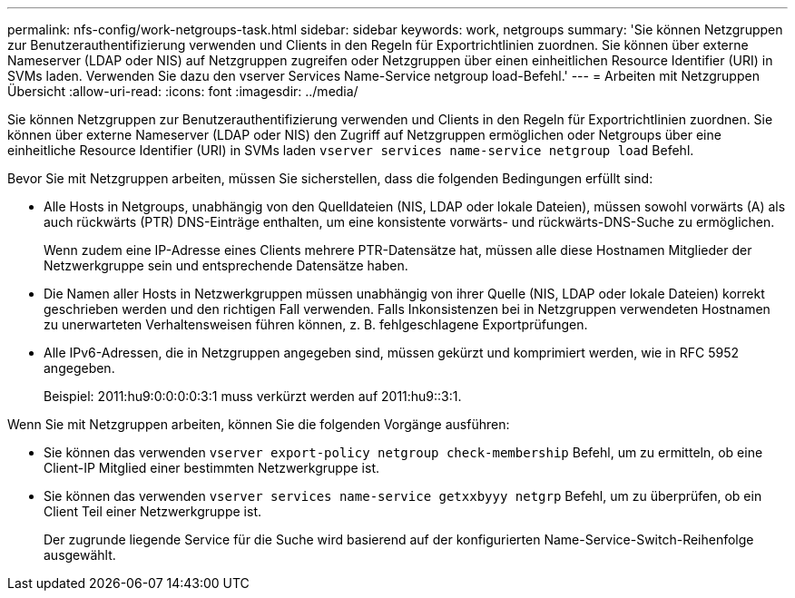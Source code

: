 ---
permalink: nfs-config/work-netgroups-task.html 
sidebar: sidebar 
keywords: work, netgroups 
summary: 'Sie können Netzgruppen zur Benutzerauthentifizierung verwenden und Clients in den Regeln für Exportrichtlinien zuordnen. Sie können über externe Nameserver (LDAP oder NIS) auf Netzgruppen zugreifen oder Netzgruppen über einen einheitlichen Resource Identifier (URI) in SVMs laden. Verwenden Sie dazu den vserver Services Name-Service netgroup load-Befehl.' 
---
= Arbeiten mit Netzgruppen Übersicht
:allow-uri-read: 
:icons: font
:imagesdir: ../media/


[role="lead"]
Sie können Netzgruppen zur Benutzerauthentifizierung verwenden und Clients in den Regeln für Exportrichtlinien zuordnen. Sie können über externe Nameserver (LDAP oder NIS) den Zugriff auf Netzgruppen ermöglichen oder Netgroups über eine einheitliche Resource Identifier (URI) in SVMs laden `vserver services name-service netgroup load` Befehl.

Bevor Sie mit Netzgruppen arbeiten, müssen Sie sicherstellen, dass die folgenden Bedingungen erfüllt sind:

* Alle Hosts in Netgroups, unabhängig von den Quelldateien (NIS, LDAP oder lokale Dateien), müssen sowohl vorwärts (A) als auch rückwärts (PTR) DNS-Einträge enthalten, um eine konsistente vorwärts- und rückwärts-DNS-Suche zu ermöglichen.
+
Wenn zudem eine IP-Adresse eines Clients mehrere PTR-Datensätze hat, müssen alle diese Hostnamen Mitglieder der Netzwerkgruppe sein und entsprechende Datensätze haben.

* Die Namen aller Hosts in Netzwerkgruppen müssen unabhängig von ihrer Quelle (NIS, LDAP oder lokale Dateien) korrekt geschrieben werden und den richtigen Fall verwenden. Falls Inkonsistenzen bei in Netzgruppen verwendeten Hostnamen zu unerwarteten Verhaltensweisen führen können, z. B. fehlgeschlagene Exportprüfungen.
* Alle IPv6-Adressen, die in Netzgruppen angegeben sind, müssen gekürzt und komprimiert werden, wie in RFC 5952 angegeben.
+
Beispiel: 2011:hu9:0:0:0:0:3:1 muss verkürzt werden auf 2011:hu9::3:1.



Wenn Sie mit Netzgruppen arbeiten, können Sie die folgenden Vorgänge ausführen:

* Sie können das verwenden `vserver export-policy netgroup check-membership` Befehl, um zu ermitteln, ob eine Client-IP Mitglied einer bestimmten Netzwerkgruppe ist.
* Sie können das verwenden `vserver services name-service getxxbyyy netgrp` Befehl, um zu überprüfen, ob ein Client Teil einer Netzwerkgruppe ist.
+
Der zugrunde liegende Service für die Suche wird basierend auf der konfigurierten Name-Service-Switch-Reihenfolge ausgewählt.


